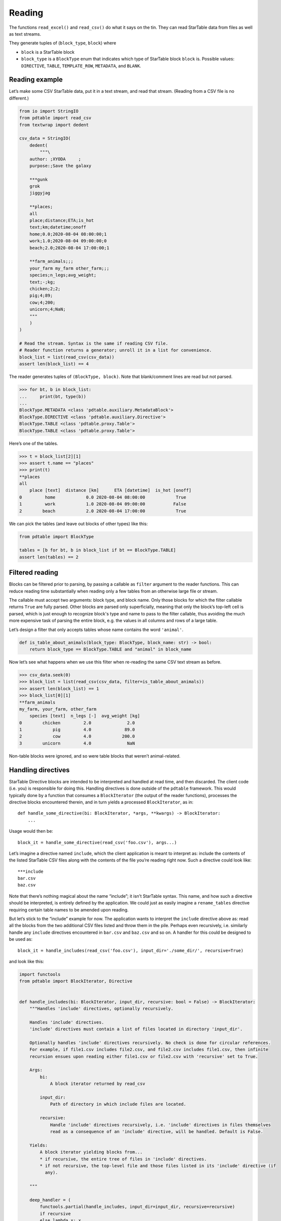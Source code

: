Reading
=======

The functions ``read_excel()`` and ``read_csv()`` do what it says on the
tin. They can read StarTable data from files as well as text streams.

They generate tuples of (``block_type``, ``block``) where 

* ``block`` is a StarTable block 
* ``block_type`` is a ``BlockType`` enum that
  indicates which type of StarTable block ``block`` is. Possible values:
  ``DIRECTIVE``, ``TABLE``, ``TEMPLATE_ROW``, ``METADATA``, and ``BLANK``.

Reading example
---------------

Let’s make some CSV StarTable data, put it in a text stream, and read
that stream. (Reading from a CSV file is no different.)

.. code:: python

    from io import StringIO
    from pdtable import read_csv
    from textwrap import dedent
    
    csv_data = StringIO(
        dedent(
            """\
        author: ;XYODA     ;
        purpose:;Save the galaxy
    
        ***gunk
        grok
        jiggyjag
    
        **places;
        all
        place;distance;ETA;is_hot
        text;km;datetime;onoff
        home;0.0;2020-08-04 08:00:00;1
        work;1.0;2020-08-04 09:00:00;0
        beach;2.0;2020-08-04 17:00:00;1
    
        **farm_animals;;;
        your_farm my_farm other_farm;;;
        species;n_legs;avg_weight;
        text;-;kg;
        chicken;2;2;
        pig;4;89;
        cow;4;200;
        unicorn;4;NaN;
        """
        )
    )
    
    # Read the stream. Syntax is the same if reading CSV file.
    # Reader function returns a generator; unroll it in a list for convenience.
    block_list = list(read_csv(csv_data))
    assert len(block_list) == 4

The reader generates tuples of ``(BlockType, block)``. Note that
blank/comment lines are read but not parsed.

>>> for bt, b in block_list:
...     print(bt, type(b))
...
BlockType.METADATA <class 'pdtable.auxiliary.MetadataBlock'>
BlockType.DIRECTIVE <class 'pdtable.auxiliary.Directive'>
BlockType.TABLE <class 'pdtable.proxy.Table'>
BlockType.TABLE <class 'pdtable.proxy.Table'>
    

Here’s one of the tables.

>>> t = block_list[2][1]
>>> assert t.name == "places"
>>> print(t)
**places
all
    place [text]  distance [km]      ETA [datetime]  is_hot [onoff]
0         home            0.0 2020-08-04 08:00:00            True
1         work            1.0 2020-08-04 09:00:00           False
2        beach            2.0 2020-08-04 17:00:00            True
 

We can pick the tables (and leave out blocks of other types) like this:

.. code:: python

    from pdtable import BlockType
    
    tables = [b for bt, b in block_list if bt == BlockType.TABLE]
    assert len(tables) == 2

Filtered reading
----------------

Blocks can be filtered prior to parsing, by passing a callable as
``filter`` argument to the reader functions. This can reduce reading
time substantially when reading only a few tables from an otherwise
large file or stream.

The callable must accept two arguments: block type, and block name. Only
those blocks for which the filter callable returns ``True`` are fully
parsed. Other blocks are parsed only superficially, meaning that only the block’s
top-left cell is parsed, which is just enough to recognize block's type and name to
pass to the filter callable, thus avoiding the much more expensive task
of parsing the entire block, e.g. the values in all columns and rows of
a large table.

Let’s design a filter that only accepts tables whose name contains the
word ``'animal'``.

.. code:: python

    def is_table_about_animals(block_type: BlockType, block_name: str) -> bool:
        return block_type == BlockType.TABLE and "animal" in block_name

Now let’s see what happens when we use this filter when re-reading the
same CSV text stream as before.

>>> csv_data.seek(0)
>>> block_list = list(read_csv(csv_data, filter=is_table_about_animals)) 
>>> assert len(block_list) == 1
>>> block_list[0][1]
**farm_animals
my_farm, your_farm, other_farm
    species [text]  n_legs [-]  avg_weight [kg]
0        chicken         2.0              2.0
1            pig         4.0             89.0
2            cow         4.0            200.0
3        unicorn         4.0              NaN



Non-table blocks were ignored, and so were table blocks that weren’t
animal-related.

Handling directives
-------------------

StarTable Directive blocks are intended to be interpreted and handled at
read time, and then discarded. The client code (i.e. you) is responsible
for doing this. Handling directives is done outside of the ``pdtable``
framework. This would typically done by a function that consumes a
``BlockIterator`` (the output of the reader functions), processes the
directive blocks encountered therein, and in turn yields a processed
``BlockIterator``, as in:

::

   def handle_some_directive(bi: BlockIterator, *args, **kwargs) -> BlockIterator:
       ...

Usage would then be:

::

   block_it = handle_some_directive(read_csv('foo.csv'), args...)

Let’s imagine a directive named ``include``, which the client
application is meant to interpret as: include the contents of the listed
StarTable CSV files along with the contents of the file you’re reading
right now. Such a directive could look like:

::

   ***include
   bar.csv
   baz.csv

Note that there’s nothing magical about the name “include”; it isn’t
StarTable syntax. This name, and how such a directive should be
interpreted, is entirely defined by the application. We could just as
easily imagine a ``rename_tables`` directive requiring certain table
names to be amended upon reading.

But let’s stick to the “include” example for now. The application wants
to interpret the ``include`` directive above as: read all the blocks from the two additional CSV
files listed and throw them in the pile. Perhaps even recursively,
i.e. similarly handle any ``include`` directives encountered in
``bar.csv`` and ``baz.csv`` and so on. A handler for this could be
designed to be used as::

   block_it = handle_includes(read_csv('foo.csv'), input_dir='./some_dir/', recursive=True)

and look like this:

.. code:: python

    import functools
    from pdtable import BlockIterator, Directive
    
    
    def handle_includes(bi: BlockIterator, input_dir, recursive: bool = False) -> BlockIterator:
        """Handles 'include' directives, optionally recursively.
    
        Handles 'include' directives.
        'include' directives must contain a list of files located in directory 'input_dir'.
    
        Optionally handles 'include' directives recursively. No check is done for circular references.
        For example, if file1.csv includes file2.csv, and file2.csv includes file1.csv, then infinite
        recursion ensues upon reading either file1.csv or file2.csv with 'recursive' set to True.
    
        Args:
            bi:
                A block iterator returned by read_csv
    
            input_dir:
                Path of directory in which include files are located.
    
            recursive:
                Handle 'include' directives recursively, i.e. 'include' directives in files themselves
                read as a consequence of an 'include' directive, will be handled. Default is False.
    
        Yields:
            A block iterator yielding blocks from...
            * if recursive, the entire tree of files in 'include' directives.
            * if not recursive, the top-level file and those files listed in its 'include' directive (if
              any).
    
        """
    
        deep_handler = (
            functools.partial(handle_includes, input_dir=input_dir, recursive=recursive)
            if recursive
            else lambda x: x
        )
    
        for block_type, block in bi:
            if block_type == BlockType.DIRECTIVE:
                directive: Directive = block
                if directive.name == "include":
                    # Don't emit this directive block; handle it.
                    for filename in directive.lines:
                        yield from deep_handler(read_csv(Path(input_dir) / filename))
                else:
                    yield block_type, block
            else:
                yield block_type, block

This is only an example implementation. You’re welcome to poach it, but
note that no check is done for circular references! E.g. if ``bar.csv``
contains an ``include`` directive pointing to ``foo.csv`` then calling
``handle_includes`` with ``recursive=True`` will result in a stack
overflow. You may want to perform such a check if relevant for your
application.

Reading into a TableBundle
--------------------------

By creating a ``TableBundle``, it is possible to easily access the various tables (ie. ``BlockType == TABLE``) via
a dictionary or index access.  It uses the ``BlockIterator`` output from ``read_excel`` or ``read_csv`` as its input.

.. code:: python

    from io import StringIO
    from pdtable import read_csv, TableBundle
    from textwrap import dedent

    csv_data = StringIO(
        dedent(
            """\
        author: ;HSOLO     ;

        ***my_directive_block
        tables here to show how to use TableBundle

        **first_table;
        all
        name;commute;mode
        text;km;text
        Charles;0.5;walk
        Anne-belle;17;electric bike
        Guillerme;45;train

        **second_table;;;
        destination_overdrive;;;
        vehicle;range;
        text;km;
        car;300;
        bike;12;
        electric bike; 20;
        pogo; -1
        """
        )
    )

    # TableBundle creates a dictionary like way to access the read in Tables
    tables = TableBundle(read_csv(csv_data))
    # Disregards other blocks that are not tables
    assert len(tables) == 2
    # Can be indexed either by name or by order read in
    assert tables['first_table'] == tables[0]
    assert tables['second_table'] == tables[1]
